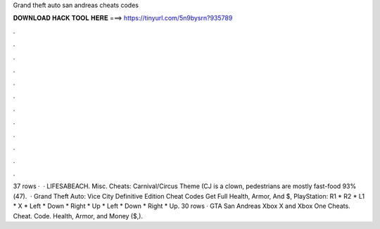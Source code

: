 Grand theft auto san andreas cheats codes

𝐃𝐎𝐖𝐍𝐋𝐎𝐀𝐃 𝐇𝐀𝐂𝐊 𝐓𝐎𝐎𝐋 𝐇𝐄𝐑𝐄 ===> https://tinyurl.com/5n9bysrn?935789

.

.

.

.

.

.

.

.

.

.

.

.

37 rows ·  · LIFESABEACH. Misc. Cheats: Carnival/Circus Theme (CJ is a clown, pedestrians are mostly fast-food 93%(47).  · Grand Theft Auto: Vice City Definitive Edition Cheat Codes Get Full Health, Armor, And $, PlayStation: R1 * R2 * L1 * X * Left * Down * Right * Up * Left * Down * Right * Up. 30 rows · GTA San Andreas Xbox X and Xbox One Cheats. Cheat. Code. Health, Armor, and Money ($,).